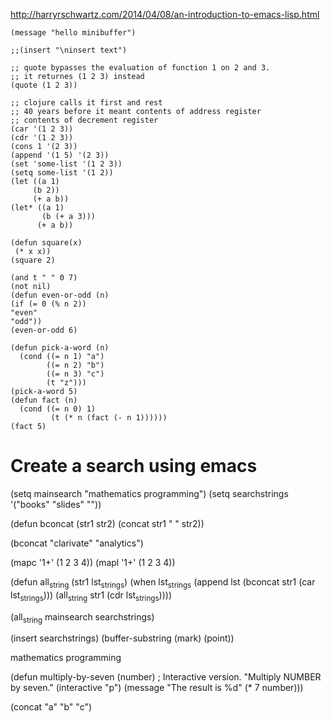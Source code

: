 http://harryrschwartz.com/2014/04/08/an-introduction-to-emacs-lisp.html

#+BEGIN_SRC elisp
(message "hello minibuffer")

;;(insert "\ninsert text")

;; quote bypasses the evaluation of function 1 on 2 and 3.
;; it returnes (1 2 3) instead
(quote (1 2 3))

;; clojure calls it first and rest
;; 40 years before it meant contents of address register
;; contents of decrement register
(car '(1 2 3))
(cdr '(1 2 3))
(cons 1 '(2 3))
(append '(1 5) '(2 3))
(set 'some-list '(1 2 3))
(setq some-list '(1 2))
(let ((a 1)
     (b 2))
     (+ a b))
(let* ((a 1)
       (b (+ a 3)))
      (+ a b))

(defun square(x)
 (* x x))
(square 2)

(and t " " 0 7)
(not nil)
(defun even-or-odd (n)
(if (= 0 (% n 2))
"even"
"odd"))
(even-or-odd 6)

(defun pick-a-word (n) 
  (cond ((= n 1) "a")
        ((= n 2) "b")
        ((= n 3) "c")
        (t "z")))  
(pick-a-word 5)
(defun fact (n)
  (cond ((= n 0) 1)
         (t (* n (fact (- n 1))))))
(fact 5)
#+END_SRC

#+RESULTS:
: 120

* Create a search using emacs
(setq mainsearch "mathematics programming")
(setq searchstrings '("books" "slides" ""))

(defun bconcat (str1 str2)
(concat str1 " " str2))

(bconcat "clarivate" "analytics")


(mapc '1+' (1 2 3 4))
(mapl '1+' (1 2 3 4))

(defun all_string (str1 lst_strings)
(when lst_strings
    (append lst (bconcat str1 (car lst_strings)))
    (all_string str1 (cdr lst_strings))))

(all_string mainsearch searchstrings)

(insert searchstrings)
(buffer-substring (mark) (point))


mathematics programming

     (defun multiply-by-seven (number)       ; Interactive version.
       "Multiply NUMBER by seven."
       (interactive "p")
       (message "The result is %d" (* 7 number)))


(concat "a" "b" "c")
